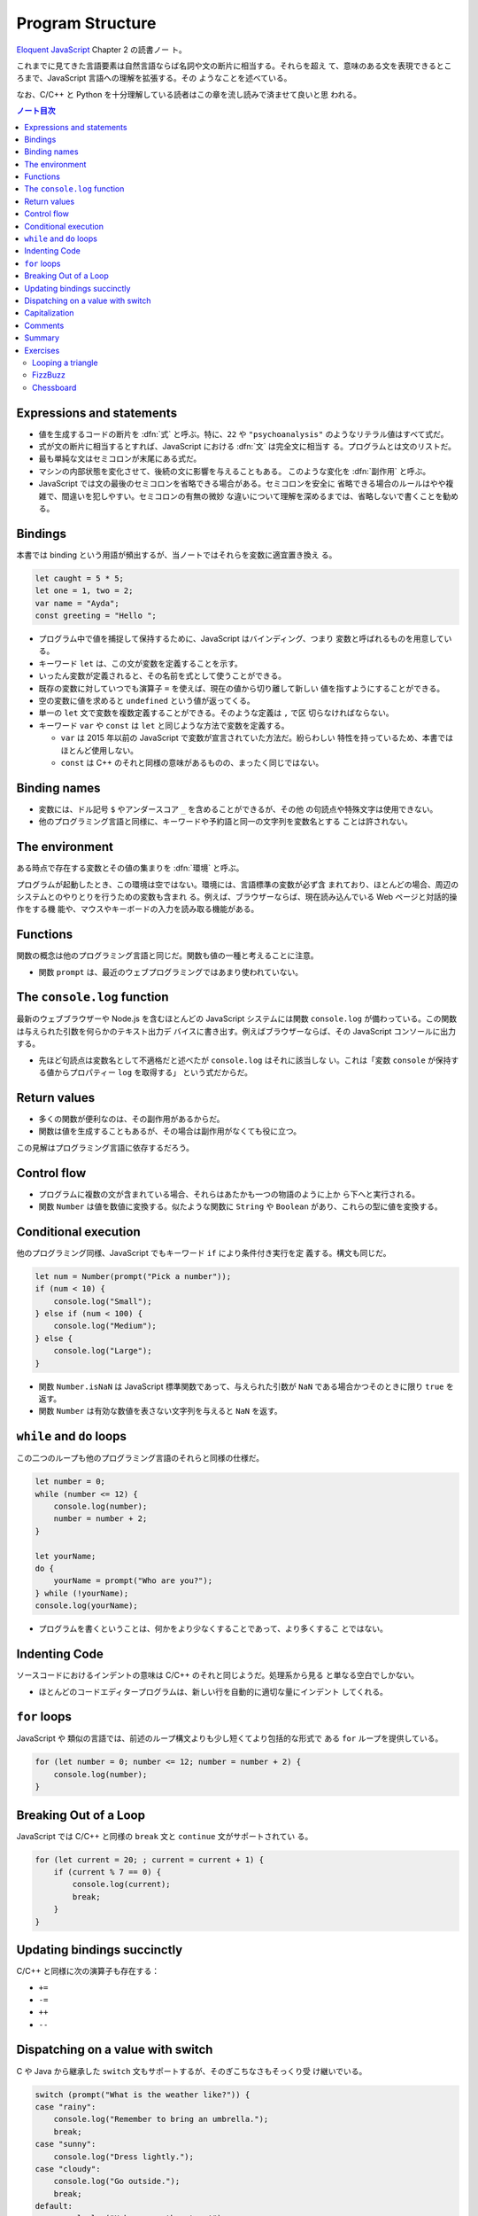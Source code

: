 ======================================================================
Program Structure
======================================================================

`Eloquent JavaScript <https://eloquentjavascript.net/>`__ Chapter 2 の読書ノー
ト。

これまでに見てきた言語要素は自然言語ならば名詞や文の断片に相当する。それらを超え
て、意味のある文を表現できるところまで、JavaScript 言語への理解を拡張する。その
ようなことを述べている。

なお、C/C++ と Python を十分理解している読者はこの章を流し読みで済ませて良いと思
われる。

.. contents:: ノート目次

Expressions and statements
======================================================================

* 値を生成するコードの断片を :dfn:`式` と呼ぶ。特に、``22`` や
  ``"psychoanalysis"`` のようなリテラル値はすべて式だ。
* 式が文の断片に相当するとすれば、JavaScript における :dfn:`文` は完全文に相当す
  る。プログラムとは文のリストだ。
* 最も単純な文はセミコロンが末尾にある式だ。
* マシンの内部状態を変化させて、後続の文に影響を与えることもある。
  このような変化を :dfn:`副作用` と呼ぶ。
* JavaScript では文の最後のセミコロンを省略できる場合がある。セミコロンを安全に
  省略できる場合のルールはやや複雑で、間違いを犯しやすい。セミコロンの有無の微妙
  な違いについて理解を深めるまでは、省略しないで書くことを勧める。

Bindings
======================================================================

本書では binding という用語が頻出するが、当ノートではそれらを変数に適宜置き換え
る。

.. code:: javascript

   let caught = 5 * 5;
   let one = 1, two = 2;
   var name = "Ayda";
   const greeting = "Hello ";

* プログラム中で値を捕捉して保持するために、JavaScript はバインディング、つまり
  変数と呼ばれるものを用意している。
* キーワード ``let`` は、この文が変数を定義することを示す。
* いったん変数が定義されると、その名前を式として使うことができる。
* 既存の変数に対していつでも演算子 ``=`` を使えば、現在の値から切り離して新しい
  値を指すようにすることができる。
* 空の変数に値を求めると ``undefined`` という値が返ってくる。
* 単一の ``let`` 文で変数を複数定義することができる。そのような定義は ``,`` で区
  切らなければならない。
* キーワード ``var`` や ``const`` は ``let`` と同じような方法で変数を定義する。

  * ``var`` は 2015 年以前の JavaScript で変数が宣言されていた方法だ。紛らわしい
    特性を持っているため、本書ではほとんど使用しない。
  * ``const`` は C++ のそれと同様の意味があるものの、まったく同じではない。

Binding names
======================================================================

* 変数には、ドル記号 ``$`` やアンダースコア ``_`` を含めることができるが、その他
  の句読点や特殊文字は使用できない。
* 他のプログラミング言語と同様に、キーワードや予約語と同一の文字列を変数名とする
  ことは許されない。

The environment
======================================================================

ある時点で存在する変数とその値の集まりを :dfn:`環境` と呼ぶ。

プログラムが起動したとき、この環境は空ではない。環境には、言語標準の変数が必ず含
まれており、ほとんどの場合、周辺のシステムとのやりとりを行うための変数も含まれ
る。例えば、ブラウザーならば、現在読み込んでいる Web ページと対話的操作をする機
能や、マウスやキーボードの入力を読み取る機能がある。

Functions
======================================================================

関数の概念は他のプログラミング言語と同じだ。関数も値の一種と考えることに注意。

* 関数 ``prompt`` は、最近のウェブプログラミングではあまり使われていない。

The ``console.log`` function
======================================================================

最新のウェブブラウザーや Node.js を含むほとんどの JavaScript システムには関数
``console.log`` が備わっている。この関数は与えられた引数を何らかのテキスト出力デ
バイスに書き出す。例えばブラウザーならば、その JavaScript コンソールに出力する。

* 先ほど句読点は変数名として不適格だと述べたが ``console.log`` はそれに該当しな
  い。これは「変数 ``console`` が保持する値からプロパティー ``log`` を取得する」
  という式だからだ。

Return values
======================================================================

* 多くの関数が便利なのは、その副作用があるからだ。
* 関数は値を生成することもあるが、その場合は副作用がなくても役に立つ。

この見解はプログラミング言語に依存するだろう。

Control flow
======================================================================

* プログラムに複数の文が含まれている場合、それらはあたかも一つの物語のように上か
  ら下へと実行される。
* 関数 ``Number`` は値を数値に変換する。似たような関数に ``String`` や
  ``Boolean`` があり、これらの型に値を変換する。

Conditional execution
======================================================================

他のプログラミング同様、JavaScript でもキーワード ``if`` により条件付き実行を定
義する。構文も同じだ。

.. code:: javascript

   let num = Number(prompt("Pick a number"));
   if (num < 10) {
       console.log("Small");
   } else if (num < 100) {
       console.log("Medium");
   } else {
       console.log("Large");
   }

* 関数 ``Number.isNaN`` は JavaScript 標準関数であって、与えられた引数が ``NaN``
  である場合かつそのときに限り ``true`` を返す。
* 関数 ``Number`` は有効な数値を表さない文字列を与えると ``NaN`` を返す。

``while`` and ``do`` loops
======================================================================

この二つのループも他のプログラミング言語のそれらと同様の仕様だ。

.. code:: javascript

   let number = 0;
   while (number <= 12) {
       console.log(number);
       number = number + 2;
   }

   let yourName;
   do {
       yourName = prompt("Who are you?");
   } while (!yourName);
   console.log(yourName);

* プログラムを書くということは、何かをより少なくすることであって、より多くするこ
  とではない。

Indenting Code
======================================================================

ソースコードにおけるインデントの意味は C/C++ のそれと同じようだ。処理系から見る
と単なる空白でしかない。

* ほとんどのコードエディタープログラムは、新しい行を自動的に適切な量にインデント
  してくれる。

``for`` loops
======================================================================

JavaScript や 類似の言語では、前述のループ構文よりも少し短くてより包括的な形式で
ある ``for`` ループを提供している。

.. code:: javascript

   for (let number = 0; number <= 12; number = number + 2) {
       console.log(number);
   }

Breaking Out of a Loop
======================================================================

JavaScript では C/C++ と同様の ``break`` 文と ``continue`` 文がサポートされてい
る。

.. code:: javascript

   for (let current = 20; ; current = current + 1) {
       if (current % 7 == 0) {
           console.log(current);
           break;
       }
   }

Updating bindings succinctly
======================================================================

C/C++ と同様に次の演算子も存在する：

* ``+=``
* ``-=``
* ``++``
* ``--``

Dispatching on a value with switch
======================================================================

C や Java から継承した ``switch`` 文もサポートするが、そのぎこちなさもそっくり受
け継いでいる。

.. code:: javascript

   switch (prompt("What is the weather like?")) {
   case "rainy":
       console.log("Remember to bring an umbrella.");
       break;
   case "sunny":
       console.log("Dress lightly.");
   case "cloudy":
       console.log("Go outside.");
       break;
   default:
       console.log("Unknown weather type!");
       break;
   }

Capitalization
======================================================================

* 標準の JavaScript 関数、そして JavaScript プログラマーのほとんどが、変数の命名
  を「最初の単語を除くすべての単語を大文字にする」という様式を採用している。
* 関数がコンストラクターであるならば、その名前は一文字目から大文字とする。

Comments
======================================================================

C/C++ と同様の方法で、JavaScript コード中にコメントを埋め込むことができる。

Summary
======================================================================

ここまでのノートで代える。

Exercises
======================================================================

* 演習問題の解答をどのように検証したらよいかわからない場合は、:doc:`./intro` を
  参照すること。
* 各問題は、その説明から始まる。この説明を読んでから演習問題を解くこと。解法がわ
  からない場合は巻末のヒントを参照すること。問題の完全な解答はこの本には含まれて
  いないが <https://eloquentjavascript.net/code> で見ることができる。
* 問題から何かを学びたい場合には、それを解いた後に、あるいは、最低でもその問題を
  長時間、必死に取り組んだ後に解答を見ることを勧める。

Looping a triangle
----------------------------------------------------------------------

**問題**：``console.log`` を 7 回呼び出して次の三角形を出力するループを書け：

.. code:: text

   #
   ##
   ###
   ####
   #####
   ######
   #######

**解答**：私の解答を次に記す。ちなみに本書に解答が付いているのかどうかは知らな
い。以下の演習問題もすべて勝手に解くことにする。

.. code:: javascript

   for(let i = 1; i < 8; ++i){
       console.log('#'.repeat(i));
   }

FizzBuzz
----------------------------------------------------------------------

**問題**：``console.log`` を使って、1 から 100までのすべての数を表示するプログ
ラムを書け。ただし、

* 3で割り切れる数には、数の代わりに "Fizz" と表示する。
* また、3 ではなく 5 で割り切れる数は、"Buzz" と表示する。

これができたら、上のただし以降の挙動を維持したままで、3 と 5 の両方で割り切れる数字を
"FizzBuzz" と表示するようにプログラムを変更しろ。

**解答**：この問題はしばしば目にするのだが、何が面白いのかわからない。前半は：

.. code:: javascript

   for(let i = 1; i < 101; ++i){
       if(i % 3 == 0){
           console.log("Fizz");
       }
       else if(i % 5 == 0){
           console.log("Buzz");
       }
       else{
           console.log(i);
       }
   }

後半はこれを改造するわけだが、最初の ``if`` ブロックだけを修正すれば十分だ。

.. code:: javascript

   for(let i = 1; i < 101; ++i){
       if(i % 3 == 0){
           if(i % 5 == 0){
               console.log("FizzBuzz");
           }
           else{
               console.log("Fizz");
           }
       }
       else if(i % 5 == 0){
           console.log("Buzz");
       }
       else{
           console.log(i);
       }
   }

``i % 3 == 0`` と ``i % 5 == 0`` は各反復ごとにただ一度ずつ必ず計算するので、
``divisible_by_3`` のような一時変数を設けてもいいかもしれない。

Chessboard
----------------------------------------------------------------------

**問題**：8×8 のグリッドを表す文字列を、改行文字を使って行を区切って作成するプロ
グラムを書け。グリッドの各位置には、スペースまたは記号 ``#`` があり、チェス盤の
ようになる。

このパターンを生成するプログラムができたら、変数 ``size = 8`` を定義して、任意の
サイズで動作するようにプログラムを変更し、与えられた幅と高さのグリッドを出力し
ろ。

**解答**：いきなり後半から取り組んでもいいだろう：

.. code:: javascript

   const size = 8;
   for(let i = 0; i < size; ++i){
       if(i % 2 == 0){
           console.log(' '.padEnd(size, '# '));
       }
       else{
           console.log('#'.padEnd(size, ' #'));
       }
   }

以上

